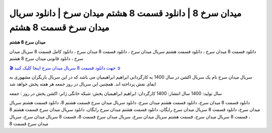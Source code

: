 میدان سرخ 8 | دانلود قسمت 8 هشتم میدان سرخ | دانلود سریال میدان سرخ قسمت 8 هشتم
===================================

**میدان سرخ 8 هشتم** 

دانلود قسمت 8 میدان سرخ ، دانلود قسمت هشتم سریال میدان سرخ ، دانلود قسمت 8 میدان سرخ ، دانلود کامل قسمت 8 سریال میدان سرخ ، دانلود قانونی میدان سرخ 8 هشتم

`🎬 جهت دانلود قسمت 8 سریال میدان سرخ اینجا کلیک کنید ➲ <https://b2n.ir/n46710>`_

سریال میدان سرخ نام یک سریال اکشن در سال 1400 به کارگردانی ابراهیم ابراهیمیان می باشد که در این سریال بازیگران مشهوری به ایفای نقش پرداخته اند. همچنین این سریال در روز جمعه هر هفته پخش خواهد شد

سال تولید: 1400
سال انتشار: 1400
کارگردان: ابراهیم ابراهیمیان
پخش: شبکه خانگی
ژانر: اکشن
پخش در روز : جمعه


دانلود قسمت 8 میدان سرخ، دانلود قسمت هشتم میدان سرخ، دانلود سریال میدان سرخ قسمت هشتم 8، دانلود قسمت هشتم سریال میدان سرخ، دانلود قسمت 8 سریال میدان سرخ رایگان، دانلود قسمت هشتم میدان سرخ رایگان، دانلود سریال میدان سرخ قسمت هشتم 8 ، قسمت 8 سریال میدان سرخ، قسمت هشتم سریال میدان سرخ، سریال میدان سرخ قسمت 8، قسمت 8 سریال میدان سرخ، سریال میدان سرخ قسمت 8
